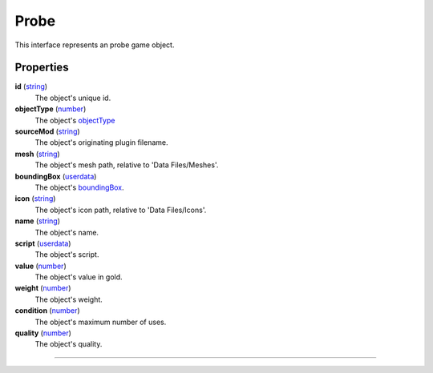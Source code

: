 
Probe
========================================================

This interface represents an probe game object.

Properties
--------------------------------------------------------

**id** (`string`_)
    The object's unique id.

**objectType** (`number`_)
    The object's `objectType`_

**sourceMod** (`string`_)
    The object's originating plugin filename.

**mesh** (`string`_)
    The object's mesh path, relative to 'Data Files/Meshes'.

**boundingBox** (`userdata`_)
    The object's `boundingBox`_.

**icon** (`string`_)
    The object's icon path, relative to 'Data Files/Icons'.

**name** (`string`_)
    The object's name.

**script** (`userdata`_)
    The object's script.

**value** (`number`_)
    The object's value in gold.

**weight** (`number`_)
    The object's weight.

**condition** (`number`_)
    The object's maximum number of uses.

**quality** (`number`_)
    The object's quality.


--------------------------------------------------------

.. _`boolean`: ../lua/boolean.html
.. _`number`: ../lua/number.html
.. _`string`: ../lua/string.html
.. _`table`: ../lua/table.html
.. _`userdata`: ../lua/userdata.html
.. _`objectType`: baseObject/objectType.html
.. _`boundingBox`: physicalObject/boundingBox.html
